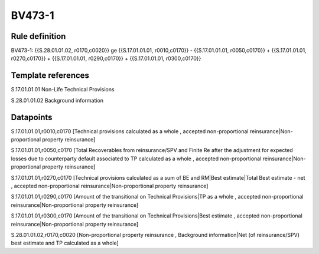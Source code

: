 =======
BV473-1
=======

Rule definition
---------------

BV473-1: {{S.28.01.01.02, r0170,c0020}} ge {{S.17.01.01.01, r0010,c0170}} - {{S.17.01.01.01, r0050,c0170}} + {{S.17.01.01.01, r0270,c0170}} + {{S.17.01.01.01, r0290,c0170}} + {{S.17.01.01.01, r0300,c0170}}


Template references
-------------------

S.17.01.01.01 Non-Life Technical Provisions

S.28.01.01.02 Background information


Datapoints
----------

S.17.01.01.01,r0010,c0170 [Technical provisions calculated as a whole , accepted non-proportional reinsurance|Non-proportional property reinsurance]

S.17.01.01.01,r0050,c0170 [Total Recoverables from reinsurance/SPV and Finite Re after the adjustment for expected losses due to counterparty default associated to TP calculated as a whole , accepted non-proportional reinsurance|Non-proportional property reinsurance]

S.17.01.01.01,r0270,c0170 [Technical provisions calculated as a sum of BE and RM|Best estimate|Total Best estimate - net , accepted non-proportional reinsurance|Non-proportional property reinsurance]

S.17.01.01.01,r0290,c0170 [Amount of the transitional on Technical Provisions|TP as a whole , accepted non-proportional reinsurance|Non-proportional property reinsurance]

S.17.01.01.01,r0300,c0170 [Amount of the transitional on Technical Provisions|Best estimate , accepted non-proportional reinsurance|Non-proportional property reinsurance]

S.28.01.01.02,r0170,c0020 [Non-proportional property reinsurance , Background information|Net (of reinsurance/SPV) best estimate and TP calculated as a whole]



